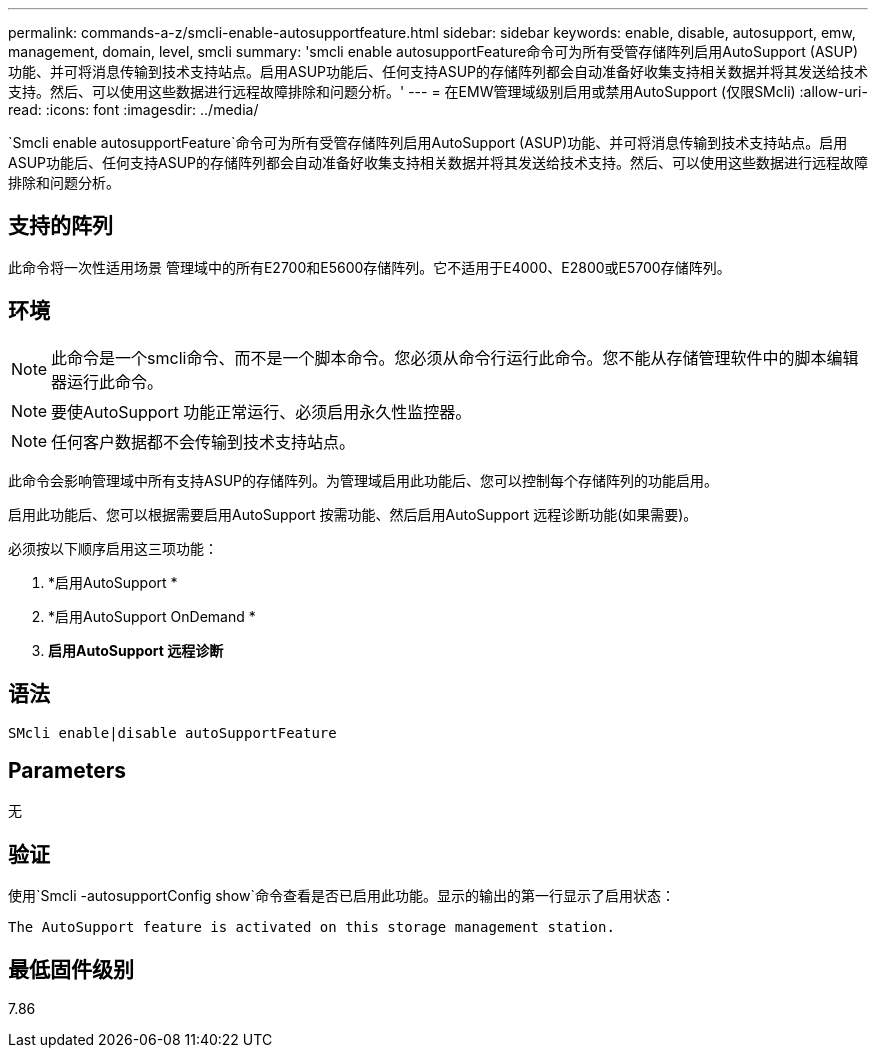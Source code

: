 ---
permalink: commands-a-z/smcli-enable-autosupportfeature.html 
sidebar: sidebar 
keywords: enable, disable, autosupport, emw, management, domain, level, smcli 
summary: 'smcli enable autosupportFeature命令可为所有受管存储阵列启用AutoSupport (ASUP)功能、并可将消息传输到技术支持站点。启用ASUP功能后、任何支持ASUP的存储阵列都会自动准备好收集支持相关数据并将其发送给技术支持。然后、可以使用这些数据进行远程故障排除和问题分析。' 
---
= 在EMW管理域级别启用或禁用AutoSupport (仅限SMcli)
:allow-uri-read: 
:icons: font
:imagesdir: ../media/


[role="lead"]
`Smcli enable autosupportFeature`命令可为所有受管存储阵列启用AutoSupport (ASUP)功能、并可将消息传输到技术支持站点。启用ASUP功能后、任何支持ASUP的存储阵列都会自动准备好收集支持相关数据并将其发送给技术支持。然后、可以使用这些数据进行远程故障排除和问题分析。



== 支持的阵列

此命令将一次性适用场景 管理域中的所有E2700和E5600存储阵列。它不适用于E4000、E2800或E5700存储阵列。



== 环境

[NOTE]
====
此命令是一个smcli命令、而不是一个脚本命令。您必须从命令行运行此命令。您不能从存储管理软件中的脚本编辑器运行此命令。

====
[NOTE]
====
要使AutoSupport 功能正常运行、必须启用永久性监控器。

====
[NOTE]
====
任何客户数据都不会传输到技术支持站点。

====
此命令会影响管理域中所有支持ASUP的存储阵列。为管理域启用此功能后、您可以控制每个存储阵列的功能启用。

启用此功能后、您可以根据需要启用AutoSupport 按需功能、然后启用AutoSupport 远程诊断功能(如果需要)。

必须按以下顺序启用这三项功能：

. *启用AutoSupport *
. *启用AutoSupport OnDemand *
. *启用AutoSupport 远程诊断*




== 语法

[source, cli]
----
SMcli enable|disable autoSupportFeature
----


== Parameters

无



== 验证

使用`Smcli -autosupportConfig show`命令查看是否已启用此功能。显示的输出的第一行显示了启用状态：

[listing]
----
The AutoSupport feature is activated on this storage management station.
----


== 最低固件级别

7.86
